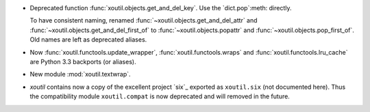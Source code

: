 - Deprecated function :func:`xoutil.objects.get_and_del_key`. Use the
  `dict.pop`:meth: directly.

  To have consistent naming, renamed :func:`~xoutil.objects.get_and_del_attr`
  and :func:`~xoutil.objects.get_and_del_first_of` to
  :func:`~xoutil.objects.popattr` and :func:`~xoutil.objects.pop_first_of`.
  Old names are left as deprecated aliases.

- Now :func:`xoutil.functools.update_wrapper`, :func:`xoutil.functools.wraps`
  and :func:`xoutil.functools.lru_cache` are Python 3.3 backports (or
  aliases).

- New module :mod:`xoutil.textwrap`.

- `xoutil` contains now a copy of the excellent project `six`_ exported as
  ``xoutil.six`` (not documented here).  Thus the compatibility module
  ``xoutil.compat`` is now deprecated and will removed in the future.
